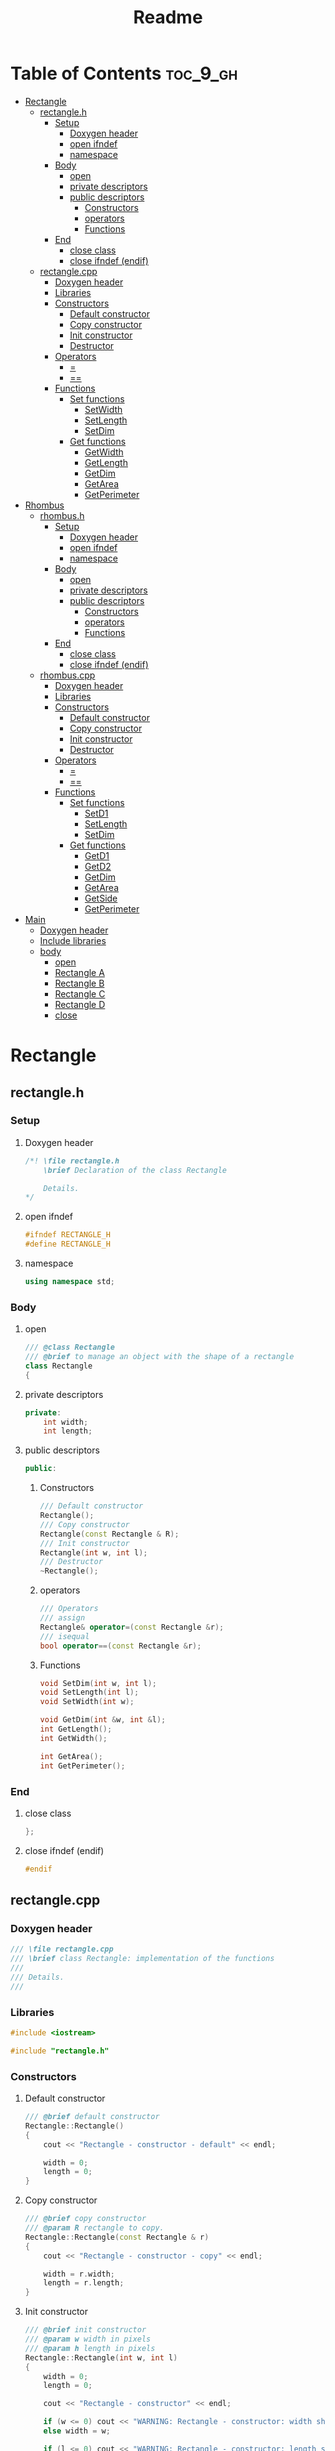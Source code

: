 #+title: Readme
#+auto_tangle: t

* Table of Contents :toc_9_gh:
- [[#rectangle][Rectangle]]
  - [[#rectangleh][rectangle.h]]
    - [[#setup][Setup]]
      - [[#doxygen-header][Doxygen header]]
      - [[#open-ifndef][open ifndef]]
      - [[#namespace][namespace]]
    - [[#body][Body]]
      - [[#open][open]]
      - [[#private-descriptors][private descriptors]]
      - [[#public-descriptors][public descriptors]]
        - [[#constructors][Constructors]]
        - [[#operators][operators]]
        - [[#functions][Functions]]
    - [[#end][End]]
      - [[#close-class][close class]]
      - [[#close-ifndef-endif][close ifndef (endif)]]
  - [[#rectanglecpp][rectangle.cpp]]
    - [[#doxygen-header-1][Doxygen header]]
    - [[#libraries][Libraries]]
    - [[#constructors-1][Constructors]]
      - [[#default-constructor][Default constructor]]
      - [[#copy-constructor][Copy constructor]]
      - [[#init-constructor][Init constructor]]
      - [[#destructor][Destructor]]
    - [[#operators-1][Operators]]
      - [[#][=]]
      - [[#-1][==]]
    - [[#functions-1][Functions]]
      - [[#set-functions][Set functions]]
        - [[#setwidth][SetWidth]]
        - [[#setlength][SetLength]]
        - [[#setdim][SetDim]]
      - [[#get-functions][Get functions]]
        - [[#getwidth][GetWidth]]
        - [[#getlength][GetLength]]
        - [[#getdim][GetDim]]
        - [[#getarea][GetArea]]
        - [[#getperimeter][GetPerimeter]]
- [[#rhombus][Rhombus]]
  - [[#rhombush][rhombus.h]]
    - [[#setup-1][Setup]]
      - [[#doxygen-header-2][Doxygen header]]
      - [[#open-ifndef-1][open ifndef]]
      - [[#namespace-1][namespace]]
    - [[#body-1][Body]]
      - [[#open-1][open]]
      - [[#private-descriptors-1][private descriptors]]
      - [[#public-descriptors-1][public descriptors]]
        - [[#constructors-2][Constructors]]
        - [[#operators-2][operators]]
        - [[#functions-2][Functions]]
    - [[#end-1][End]]
      - [[#close-class-1][close class]]
      - [[#close-ifndef-endif-1][close ifndef (endif)]]
  - [[#rhombuscpp][rhombus.cpp]]
    - [[#doxygen-header-3][Doxygen header]]
    - [[#libraries-1][Libraries]]
    - [[#constructors-3][Constructors]]
      - [[#default-constructor-1][Default constructor]]
      - [[#copy-constructor-1][Copy constructor]]
      - [[#init-constructor-1][Init constructor]]
      - [[#destructor-1][Destructor]]
    - [[#operators-3][Operators]]
      - [[#-2][=]]
      - [[#-3][==]]
    - [[#functions-3][Functions]]
      - [[#set-functions-1][Set functions]]
        - [[#setd1][SetD1]]
        - [[#setlength-1][SetLength]]
        - [[#setdim-1][SetDim]]
      - [[#get-functions-1][Get functions]]
        - [[#getd1][GetD1]]
        - [[#getd2][GetD2]]
        - [[#getdim-1][GetDim]]
        - [[#getarea-1][GetArea]]
        - [[#getside][GetSide]]
        - [[#getperimeter-1][GetPerimeter]]
- [[#main][Main]]
  - [[#doxygen-header-4][Doxygen header]]
  - [[#include-libraries][Include libraries]]
  - [[#body-2][body]]
    -  [[#open-2][open]]
    - [[#rectangle-a][Rectangle A]]
    - [[#rectangle-b][Rectangle B]]
    - [[#rectangle-c][Rectangle C]]
    - [[#rectangle-d][Rectangle D]]
    - [[#close][close]]

* Rectangle
** rectangle.h
:properties:
:header-args: :tangle rectangle.h
:end:
*** Setup
**** Doxygen header
#+begin_src cpp
/*! \file rectangle.h
	\brief Declaration of the class Rectangle

	Details.
,*/
#+end_src
**** open ifndef
#+begin_src cpp
#ifndef RECTANGLE_H
#define RECTANGLE_H
#+end_src
**** namespace
#+begin_src cpp
using namespace std;
#+end_src
*** Body
**** open
#+begin_src cpp
/// @class Rectangle
/// @brief to manage an object with the shape of a rectangle
class Rectangle
{
#+end_src
**** private descriptors
#+begin_src cpp
private:
	int width;
	int length;
#+end_src
**** public descriptors
#+begin_src cpp
public:
#+end_src
***** Constructors
#+begin_src cpp
	/// Default constructor
	Rectangle();
	/// Copy constructor
	Rectangle(const Rectangle & R);
	/// Init constructor
	Rectangle(int w, int l);
    /// Destructor
	~Rectangle();
#+end_src
***** operators
#+begin_src cpp
	/// Operators
	/// assign
	Rectangle& operator=(const Rectangle &r);
	/// isequal
	bool operator==(const Rectangle &r);
#+end_src
***** Functions
#+begin_src cpp
	void SetDim(int w, int l);
	void SetLength(int l);
	void SetWidth(int w);

	void GetDim(int &w, int &l);
	int GetLength();
	int GetWidth();

	int GetArea();
	int GetPerimeter();
#+end_src
*** End
**** close class
#+begin_src cpp
};
#+end_src
**** close ifndef (endif)
#+begin_src cpp
#endif
#+end_src
** rectangle.cpp
:properties:
:header-args: :tangle rectangle.cpp
:end:
*** Doxygen header
#+begin_src cpp
/// \file rectangle.cpp
///	\brief class Rectangle: implementation of the functions
///
///	Details.
///
#+end_src
*** Libraries
#+begin_src cpp
#include <iostream>

#include "rectangle.h"
#+end_src
*** Constructors
**** Default constructor
#+begin_src cpp
/// @brief default constructor
Rectangle::Rectangle()
{
	cout << "Rectangle - constructor - default" << endl;

	width = 0;
	length = 0;
}
#+end_src
**** Copy constructor
#+begin_src cpp
/// @brief copy constructor
/// @param R rectangle to copy.
Rectangle::Rectangle(const Rectangle & r)
{
	cout << "Rectangle - constructor - copy" << endl;

    width = r.width;
    length = r.length;
}
#+end_src
**** Init constructor
#+begin_src cpp
/// @brief init constructor
/// @param w width in pixels
/// @param h length in pixels
Rectangle::Rectangle(int w, int l)
{
	width = 0;
	length = 0;

	cout << "Rectangle - constructor" << endl;

	if (w <= 0) cout << "WARNING: Rectangle - constructor: width should be > 0" << endl;
	else width = w;

	if (l <= 0) cout << "WARNING: Rectangle - constructor: length should be > 0" << endl;
	else length = l;
}
#+end_src
**** Destructor
#+begin_src cpp
/// @brief destructor
Rectangle::~Rectangle()
{
	cout << "Rectangle - destructor" << endl;
}
#+end_src
*** Operators
#+begin_src cpp
/// ----------------- Operators ---------------------------
#+end_src
**** =
#+begin_src cpp
/// @brief overload of assign operator
/// @param reference to the object on the right height of the operator
/// @return reference to the object on the left height of the operator
Rectangle& Rectangle::operator=(const Rectangle &r)
{
    cout << "Rectangle - operator =" << endl;

    width = r.width;
    length = r.length;

    /// "this" is the pointer to the current object
    /// (the one who called the function).
    return *this;
}
#+end_src
**** ==
#+begin_src cpp
/// @brief overload of operator ==
/// @param reference to the object on the right height of the operator
/// @return true if the two objects have the same width and the same length, false if not.
bool Rectangle::operator==(const Rectangle &r)
{
    cout << "Rectangle - operator ==" << endl;

    return (( r.width == width && r.length == length ) ? true : false);
    //if( r.width == width && r.length == length ) return true; return false;
}
#+end_src
*** Functions
**** Set functions
***** SetWidth
#+begin_src cpp
/// @brief set width of the object
/// @param w width in pixels
void Rectangle::SetWidth(int w)
{
	if (w < 0)
    {
		cout << "WARNING: Rectangle - SetWidth: width should be > 0" << endl;
		return;
	}
	width = w;
}
#+end_src
***** SetLength
#+begin_src cpp
/// @brief set length of the object
/// @param l length in pixels
void Rectangle::SetLength(int l)
{
	if (l < 0)
    {
		cout << "WARNING: Rectangle - SetLength: length should be > 0" << endl;
		return;
	}
	length = l;
}
#+end_src
***** SetDim
#+begin_src cpp
/// @brief set width and length of the object
/// @param w width in pixels
/// @param l length in pixels
void Rectangle::SetDim(int w, int l)
{
	SetWidth(w);
	SetLength(l);
}
#+end_src
**** Get functions
***** GetWidth
#+begin_src cpp
/// @brief get width of the object
int Rectangle::GetWidth()
{
    return width;
}
#+end_src
***** GetLength
#+begin_src cpp
/// @brief get length of the object
int Rectangle::GetLength()
{
    return length;
}
#+end_src
***** GetDim
#+begin_src cpp
/// @brief get width and length of the object
/// @param w width in pixels
/// @param l length in pixels
void Rectangle::GetDim(int &w, int &l)
{
    w=width;
    l=length;
}
#+end_src
***** GetArea
#+begin_src cpp
/// @brief calculate and return the area of the rectangle
int Rectangle::GetArea()
{
		return width * length;
}
#+end_src
***** GetPerimeter
#+begin_src cpp
/// @brief calculate and return the perimeter of the rectangle
int Rectangle::GetPerimeter()
{
		return 2 * ( width + length );
}
#+end_src
* Rhombus
** rhombus.h
:properties:
:header-args: :tangle rhombus.h
:end:
*** Setup
**** Doxygen header
#+begin_src cpp
/*! \file rhombus.h
	\brief Declaration of the class Rhombus

	Details.
,*/
#+end_src
**** open ifndef
#+begin_src cpp
#ifndef RHOMBUS_H
#define RHOMBUS_H
#+end_src
**** namespace
#+begin_src cpp
using namespace std;
#+end_src
*** Body
**** open
#+begin_src cpp
/// @class Rhombus
/// @brief to manage an object with the shape of a rhombus
class Rhombus
{
#+end_src
**** private descriptors
#+begin_src cpp
private:
	/// the two diagonals exaustively describe a rhombus.
	int diagonal1;
	int diagonal2;
#+end_src
**** public descriptors
#+begin_src cpp
public:
#+end_src
***** Constructors
#+begin_src cpp
	/// Default constructor
	Rhombus();
	/// Copy constructor
	Rhombus(const Rhombus & R);
	/// Init constructor
	Rhombus(int d1, int d2);
	/// Destructor
	~Rhombus();
#+end_src
***** operators
#+begin_src cpp
	/// Operators
	/// assign
	Rhombus& operator=(const Rhombus &r);
	/// ==
	bool operator==(const Rhombus &r);
#+end_src
***** Functions
#+begin_src cpp
	void SetDim(int d1, int d2);
	void SetD1(int d1);
	void SetD2(int d2);

	void GetDim(int &d1, int &d2);
	int GetD1();
	int GetD2();

	int GetArea();
	int GetSide();
	int GetPerimeter();
#+end_src
*** End
**** close class
#+begin_src cpp
};
#+end_src
**** close ifndef (endif)
#+begin_src cpp
#endif
#+end_src
** rhombus.cpp
:properties:
:header-args: :tangle rhombus.cpp
:end:
*** Doxygen header
#+begin_src cpp
///	\file rhombus.cpp
///	\brief class Rhombus: implementation of the functions
///
///	Details.
#+end_src
*** Libraries
#+begin_src cpp
#include <iostream>
#include <cmath>

#include "rhombus.h"
#+end_src
*** Constructors
**** Default constructor
#+begin_src cpp
///	@brief default constructor
Rhombus::Rhombus()
{
	cout << "Rhombus - constructor - default" << endl;

	diagonal1 = 0;
	diagonal2 = 0;
}
#+end_src
**** Copy constructor
#+begin_src cpp
///	@brief copy constructor
///	@param r rhombus to copy.
Rhombus::Rhombus(const Rhombus & r)
{
	cout << "Rhombus - constructor - copy" << endl;

    diagonal1 = r.diagonal1;
    diagonal2 = r.diagonal2;
}
#+end_src
**** Init constructor
#+begin_src cpp
///	@brief init constructor
///	@param d1 diagonal 1 in pixels
///	@param d2 diagonal 2 in pixels
Rhombus::Rhombus(int d1, int d2)
{
	diagonal1 = 0;
	diagonal2 = 0;

	cout << "Rhombus - constructor" << endl;

	if (d1 <= 0) cout << "WARNING: Rhombus - constructor: diagonal 1 should be > 0" << endl;
	else diagonal1 = d1;

	if (d2 <= 0) cout << "WARNING: Rhombus - constructor: diagonal 2 should be > 0" << endl;
	else diagonal2 = d2;
}
#+end_src
**** Destructor
#+begin_src cpp
///	@brief destructor
Rhombus::~Rhombus()
{
	cout << "Rhombus - destructor" << endl;
}
#+end_src
*** Operators
#+begin_src cpp
/// ----------------- Operators ---------------------------
#+end_src
**** =
#+begin_src cpp
///	@brief overload of assign operator
///	@param reference to the object on the right height of the operator
///	@return reference to the object on the left height of the operator
Rhombus& Rhombus::operator=(const Rhombus &r)
{
		cout << "Rhombus - operator =" << endl;

		diagonal1 = r.diagonal1;
		diagonal2 = r.diagonal2;

		/// "this" is the pointer to the current object
		/// (the one who called the function).
		return *this;
}
#+end_src
**** ==
#+begin_src cpp
///	@brief overload of operator ==
///	@param reference to the object on the right height of the operator
///	@return true if the two objects have the same width and the same length, false if not.
bool Rhombus::operator==(const Rhombus &r)
{
		cout << "Rhombus - operator ==" << endl;
		return (( r.diagonal1 == diagonal1 && r.diagonal2 == diagonal2 ) ? true : false);
}
#+end_src

*** Functions
**** Set functions
***** SetD1
#+begin_src cpp
///	@brief set diagonal 1 of the rhombus
///	@param D1 in pixels
void Rhombus::SetD1(int D1)
{
	if (D1 < 0)
	{
		cout << "WARNING: Rhombus - SetD1: diagonal 1 should be > 0" << endl;
		return;
	}
	diagonal1 = D1;
}
#+end_src
***** SetLength
#+begin_src cpp
///	@brief set diagonal 2 of the rhombus
///	@param D2 in pixels
void Rhombus::SetD2(int D2)
{
	if (D2 < 0)
	{
		cout << "WARNING: Rhombus - SetD2: diagonal 2 should be > 0" << endl;
		return;
	}
	diagonal2 = D2;
}
#+end_src
***** SetDim
#+begin_src cpp
///	@brief set both diagonals of the rhombus
///	@param D1 in pixels
///	@param D2 in pixels
void Rhombus::SetDim(int D1, int D2)
{
	SetD1(D1);
	SetD2(D2);
}
#+end_src
**** Get functions
***** GetD1
#+begin_src cpp
///	@brief get diagonal 1 of the rhombus
int Rhombus::GetD1()
{
		return diagonal1;
}
#+end_src
***** GetD2
#+begin_src cpp
///	@brief get diagonal 2 of the rhombus
int Rhombus::GetD2()
{
		return diagonal2;
}
#+end_src
***** GetDim
#+begin_src cpp
///	@brief get both diagonals of the rhombus
///	@param d1 diagonal1 in pixels
///	@param d2 diagonal2 in pixels
void Rhombus::GetDim(int &d1, int &d2)
{
		d1=diagonal1;
		d2=diagonal2;
}
#+end_src
***** GetArea
#+begin_src cpp
///	@brief calculate and return the area of the rhombus
///	@return the area of the rhombus in square pixels
int Rhombus::GetArea()
{
		return (int)(diagonal1 * diagonal2)/2;
}
#+end_src
***** GetSide
#+begin_src cpp
///	@brief calculate and return the side of the rhombus
///	NB: all 4 sides of a rhombus are equal
///	@return length of the side of the rhombus, in pixels.
int Rhombus::GetSide()
{
		return (int)(sqrt(diagonal1*diagonal1+diagonal2*diagonal2)/2);
}
#+end_src
***** GetPerimeter
#+begin_src cpp
///	@brief calculate and return the perimeter of the rhombus
///	@return the perimeter of the rhombus in pixels
int Rhombus::GetPerimeter()
{
		return 4*(GetSide());
}
#+end_src
* Main
:properties:
:header-args: :tangle main.cpp
:end:
** Doxygen header
#+begin_src cpp
/*!
  \file main.cpp
  \brief Fiddling with rectangles and rhombi
*/
#+end_src
** Include libraries
#+begin_src cpp
#include <iostream>

#include "rectangle.h"
#include "rhombus.h"
#+end_src
** body
***  open
#+begin_src cpp
int main()
{
#+end_src
*** Rectangle A
The Rectangle A object, called =objRectA=, is created using the *init constructor* giving it specific values for width and length.
#+begin_src cpp
	/// Create Rectangle A giving it specific values.
	/// To do this, the init constructor is called.
	Rectangle objRectA(10,5);
#+end_src

=GetWidth= and =GetLength= are used to extract the Rectangle A dimensions just set, which are then sent to =cout= to be displayed.
#+begin_src cpp
	/// Get Rectangle A dimensions using "Get" functions.
	cout << "\nRectangle A:\n";
	/// test GetWidth:
	cout << "width: " << objRectA.GetWidth() << endl;
	/// test GetLenght:
	cout << "length: " << objRectA.GetLength() << endl;
#+end_src

=SetWidth= changes the Rectangle A width.
#+begin_src cpp
	/// Change Rectangle A width using SetWidth.
	objRectA.SetWidth(4);
	cout << "New width: " << objRectA.GetWidth() << endl;
#+end_src
*** Rectangle B
The Rectangle B object, called =objRectB=, is created using the *default constructor* so with the default values: 0 and 0.
#+begin_src cpp
	/// Create Rectangle B using the default "Rectangle" constructor.
	/// It will give it the default width and length values: 0 and 0.
	Rectangle objRectB;
	cout << "\nRectangle B:\n";
	cout << "Default values: " << "(" << objRectB.GetWidth() << ", " << objRectB.GetLength() << ")\n";
#+end_src

=SetDim= is used to give Rectangle B new values.
#+begin_src cpp
	/// Set dimensions for the Rectangle B, overwriting the defaults.
	objRectB.SetDim(3,7);
	cout << "New values: " << "(" << objRectB.GetWidth() << ", " << objRectB.GetLength() << ")\n\n";
#+end_src

- =lToPrint= and =wToPrint= integer variables are created and initialized to 0.
- They are then changed by =GetDim= to the length and width of Rectangle B.
- Finally they're sent to =cout= to be displayed.
#+begin_src cpp
	/// variables to store and then print length and width.
	/// They're needed by GetDim (indirect addressing).
	int wToPrint, lToPrint; wToPrint = lToPrint = (int)0;

	/// test GetDim
	objRectA.GetDim(wToPrint,lToPrint);
	cout << "Width and length: (" << wToPrint << ", " << lToPrint << ")\n\n";
#+end_src
*** Rectangle C
=objRectC= is created inheight a pair of brackets ={  }=, which delimit its /scope/.
When the compiler encounters the closing bracket the destructor is called to get rid of rectangle C, because we're now moving outheight of its scope.
#+begin_src cpp
    /// An object's ending scope causes its destruction
    {
        Rectangle objRectC;
        cout << "Rectangle C is not yet destroyed\n";
    }
    cout << "Rectangle C is now destroyed\n";
#+end_src
*** Rectangle D
=objRectD= is created as a copy of =objRectB=.
#+begin_src cpp
    /// copy constructor creates Rectangle D as a copy of Rectangle B
    Rectangle objRectD(objRectB);
    cout << "Rectangle D (copy of Rectangle B): " << "(" << objRectD.GetWidth() << ", " << objRectD.GetLength() << ")\n";
#+end_src
*** close
#+begin_src cpp
}
#+end_src
